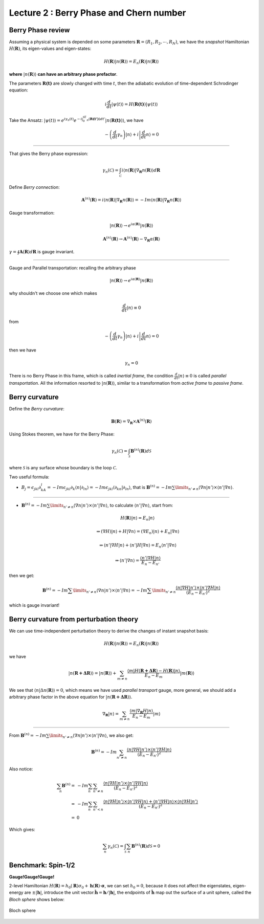 Lecture 2 : Berry Phase and Chern number
========================================

Berry Phase review
------------------

Assuming a physical system is depended on some parameters :math:`\mathbf{R}=(R_1,R_2,\cdots,R_N)`, we have the *snapshot* Hamiltonian :math:`H(\mathbf{R})`, its eigen-values and eigen-states:

.. math:: H(\mathbf{R})|n(\mathbf{R})\rangle=E_n(\mathbf{R})|n(\mathbf{R})\rangle

**where** :math:`|n(\mathbf{R})\rangle` **can have an arbitrary phase
prefactor**.

The parameters :math:`\mathbf{R(t)}` are slowly changed with time :math:`t`,
then the adiabatic evolution of time-dependent Schrodinger equation:

.. math:: i\frac{d}{dt}|\psi(t)\rangle=H(\mathbf{R(t)})|\psi(t)\rangle

Take the
Ansatz:  :math:`|\psi(t)\rangle=e^{i\gamma_n(t)}e^{-i\int_0^tE_n(\mathbf{R(t')})dt'}|n(\mathbf{R(t)})\rangle`,
we have

.. math:: -\left(\frac{d}{dt}\gamma_n\right)|n\rangle+i\left|\frac{d}{dt}n\right\rangle=0

--------------

That gives the Berry phase expression:

.. math:: \gamma_n(\mathcal{C})=\int_\mathcal{C}i\langle n(\mathbf{R})|\nabla_{\mathbf{R}}n(\mathbf{R})\rangle d\mathbf{R}

Define *Berry connection*:

.. math:: \mathbf{A}^{(n)}(\mathbf{R})=i\langle n(\mathbf{R})|\nabla_{\mathbf{R}}n(\mathbf{R})\rangle=-Im\langle n(\mathbf{R})|\nabla_{\mathbf{R}}n(\mathbf{R})\rangle

Gauge transformation:

.. math:: |n(\mathbf{R})\rangle \to e^{i\alpha(\mathbf{R})}|n(\mathbf{R})\rangle

.. math:: \mathbf{A}^{(n)}(\mathbf{R}) \to \mathbf{A}^{(n)}(\mathbf{R})-\nabla_{\mathbf{R}}\alpha(\mathbf{R})

:math:`\gamma=\oint\mathbf{A}(\mathbf{R})d\mathbf{R}` is gauge invariant.

--------------

Gauge and Parallel transportation: recalling the arbitrary phase

.. math:: |n(\mathbf{R})\rangle \to e^{i\alpha(\mathbf{R})}|n(\mathbf{R})\rangle

why shouldn't we choose one which makes

.. math:: \frac{d}{dt}|n\rangle\equiv 0

from

.. math:: -\left(\frac{d}{dt}\gamma_n\right)|n\rangle+i\left|\frac{d}{dt}n\right\rangle=0

then we have

.. math:: \gamma_n=0

There is no Berry Phase in this frame, which is called *inertial
frame*, the condition :math:`\frac{d}{dt}|n\rangle\equiv 0` is called
*parallel transportation*. All the information resorted to
:math:`|n(\mathbf{R})\rangle`, similar to a transformation from *active
frame* to *passive frame*.

Berry curvature
---------------

Define the *Berry curvature*:

.. math:: \mathbf{B}(\mathbf{R})=\nabla_{\mathbf{R}}\times \mathbf{A}^{(n)}(\mathbf{R})

Using Stokes theorem, we have for the Berry Phase:

.. math:: \gamma_n(\mathcal{C})=\int_\mathcal{S}\mathbf{B}^{(n)}(\mathbf{R})d\mathcal{S}

where :math:`\mathcal{S}` is any surface whose boundary is the loop
:math:`\mathcal{C}`.

Two useful formula:

-  :math:`B_j=\epsilon_{jkl}\partial_kA_l=-Im\epsilon_{jkl}\partial_k\langle n|\partial_ln\rangle=-Im\epsilon_{jkl}\langle\partial_kn|\partial_ln\rangle`,
   that is
   :math:`\mathbf{B}^{(n)}=-Im\sum\limits_{n'\neq n}\langle\nabla n|n'\rangle\times\langle n'|\nabla n\rangle`.

--------------

-  :math:`\mathbf{B}^{(n)}=-Im\sum\limits_{n'\neq n}\langle\nabla n|n'\rangle\times\langle n'|\nabla n\rangle`,
   to calculate :math:`\langle n'|\nabla n\rangle`, start from:

   .. math:: H(\mathbf{R})|n\rangle=E_n|n\rangle

   .. math:: \Rightarrow (\nabla H)|n\rangle+H|\nabla n\rangle=(\nabla E_n)|n\rangle+E_n|\nabla n\rangle

   .. math:: \Rightarrow \langle n'|\nabla H|n\rangle+\langle n'|H|\nabla n\rangle=E_n\langle n'|\nabla n\rangle

   .. math:: \Rightarrow \langle n'|\nabla n\rangle=\frac{\langle n'|\nabla H|n\rangle}{E_n-E_{n'}}

then we get:

   .. math:: \mathbf{B}^{(n)}=-Im\sum\limits_{n'\neq n}\langle\nabla n|n'\rangle\times\langle n'|\nabla n\rangle=-Im\sum\limits_{n'\neq n}\frac{\langle n|\nabla H|n'\rangle\times\langle n'|\nabla H|n\rangle}{(E_n-E_{n'})^2}

which is gauge invariant!

Berry curvature from perturbation theory
----------------------------------------

We can use time-independent perturbation theory to derive the changes of
instant snapshot basis:

.. math:: H(\mathbf{R})|n(\mathbf{R})\rangle=E_n(\mathbf{R})|n(\mathbf{R})\rangle

we have

.. math:: |n(\mathbf{R+\Delta R})\rangle=|n(\mathbf{R})\rangle+\sum_{m\neq n}\frac{\langle m|H(\mathbf{R+\Delta R})-H(\mathbf{R})|n\rangle}{E_n-E_m}|m(\mathbf{R})\rangle

We see that :math:`\langle n|\Delta n(\mathbf{R})\rangle=0`, which means we
have used *parallel transport* gauge, more general, we should add a
arbitrary phase factor in the above equation for
:math:`|n(\mathbf{R+\Delta R})\rangle`.

.. math:: \nabla_{\mathbf{R}}|n\rangle=\sum_{m\neq n}\frac{\langle m|\nabla_{\mathbf{R}}H|n\rangle}{E_n-E_m}|m\rangle

--------------

From
:math:`\mathbf{B}^{(n)}=-Im\sum\limits_{n'\neq n}\langle\nabla n|n'\rangle\times\langle n'|\nabla n\rangle`,
we also get:

.. math:: \mathbf{B}^{(n)}=-Im\sum_{n'\neq n}\frac{\langle n|\nabla H|n'\rangle\times\langle n'|\nabla H|n\rangle}{(E_n-E_{n'})^2}

Also notice:

.. math::
   \sum_n\mathbf{B}^{(n)}=&-Im\sum_n\sum_{n'\neq n}\frac{\langle n|\nabla H|n'\rangle\times\langle n'|\nabla H|n\rangle}{(E_n-E_{n'})^2}\\
   =&-Im\sum_n\sum_{n'< n}\frac{\langle n|\nabla H|n'\rangle\times\langle n'|\nabla H|n\rangle+\langle n'|\nabla H|n\rangle\times\langle n|\nabla H|n'\rangle}{(E_n-E_{n'})^2}\\
   =&0


Which gives:

.. math:: \sum_n\gamma_n(\mathcal{C})=\int_{\mathcal{S}}\sum_n\mathbf{B}^{(n)}(\mathbf{R})d\mathcal{S}=0

Benchmark: Spin-1/2
-------------------

**Gauge!Gauge!Gauge!**

2-level Hamiltonian
:math:`H(\mathbf{R})=h_0(\mathbf{R})\sigma_0+\mathbf{h}(\mathbf{R})\cdot\mathbf{\sigma}`, we
can set :math:`h_0=0`, because it does not affect the eigenstates,
eigen-energy are :math:`\pm|\mathbf{h}|`, introduce the unit
vector:\ :math:`\hat{\mathbf{h}}=\mathbf{h}/|\mathbf{h}|`, the endpoints of
:math:`\hat{\mathbf{h}}` map out the surface of a unit sphere, called the
*Bloch sphere* shows below:

.. figure:: images/2/1.png
   :alt: Bloch sphere
   :width: 70%
   :align: center
   
   Bloch sphere
